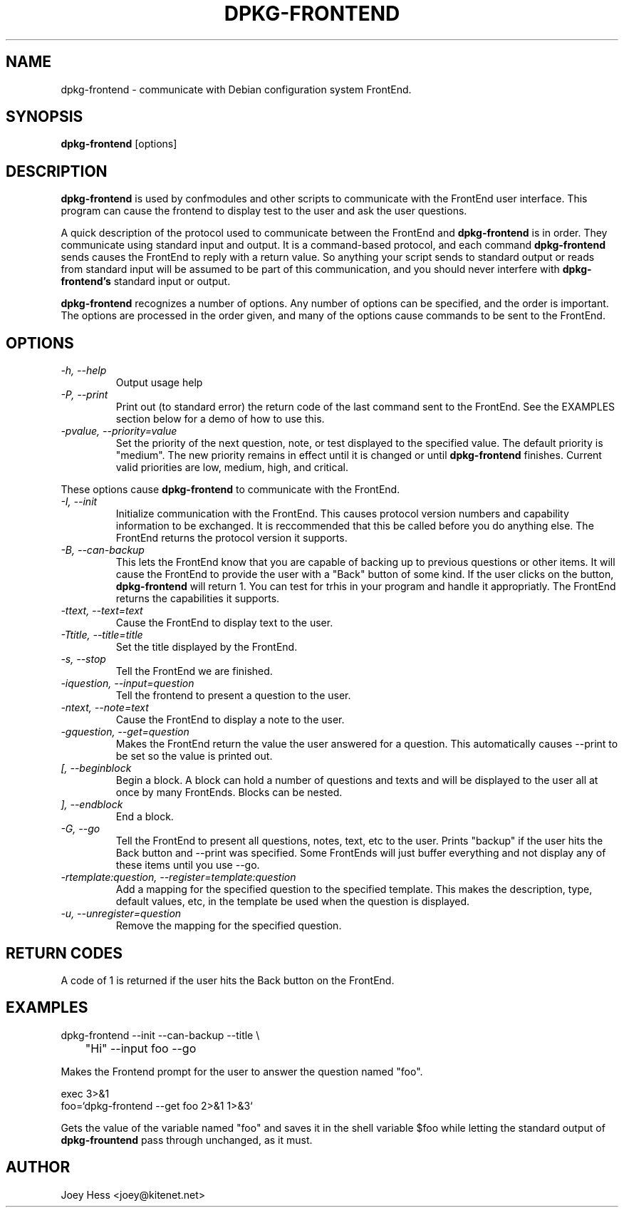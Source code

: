 .TH DPKG-FRONTEND 1
.SH NAME
dpkg-frontend \- communicate with Debian configuration system FrontEnd.
.SH SYNOPSIS
.B dpkg-frontend
[options]
.SH DESCRIPTION
.BR dpkg-frontend
is used by confmodules and other scripts to communicate with the FrontEnd
user interface. This program can cause the frontend to display test to the
user and ask the user questions.
.PP
A quick description of the protocol used to communicate between the FrontEnd and
.BR dpkg-frontend
is in order. They communicate using standard input and output. It is a
command-based protocol, and each command
.BR dpkg-frontend
sends causes the FrontEnd to reply with a return value. So anything your
script sends to standard output or reads from standard input will be assumed
to be part of this communication, and you should never interfere with
.BR dpkg-frontend's
standard input or output.
.PP
.BR dpkg-frontend
recognizes a number of options. Any number of options can be specified, and the
order is important. The options are processed in the order given, and many
of the options cause commands to be sent to the FrontEnd.
.SH OPTIONS
.TP
.I "\-h, \-\-help"
Output usage help
.TP
.I "\-P, \-\-print"
Print out (to standard error) the return code of the last command sent to
the FrontEnd. See the EXAMPLES section below for a demo of how to use this.
.TP
.I "\-pvalue, \-\-priority=value"
Set the priority of the next question, note, or test displayed to the
specified value. The default priority is "medium". The new priority remains
in effect until it is changed or until
.BR dpkg-frontend
finishes. Current valid priorities are low, medium, high, and critical.
.PP
These options cause
.BR dpkg-frontend
to communicate with the FrontEnd.
.TP
.I "\-I, \-\-init"
Initialize communication with the FrontEnd. This causes protocol version
numbers and capability information to be exchanged. It is reccommended that
this be called before you do anything else. The FrontEnd returns the
protocol version it supports.
.TP
.I "\-B, \-\-can\-backup"
This lets the FrontEnd know that you are capable of backing up to previous
questions or other items. It will cause the FrontEnd to provide the user
with a "Back" button of some kind. If the user clicks on the button,
.BR dpkg-frontend
will return 1. You can test for trhis in your program and handle it
appropriatly. The FrontEnd returns the capabilities it supports.
.TP
.I "\-ttext, \-\-text=text"
Cause the FrontEnd to display text to the user.
.TP
.I "\-Ttitle, \-\-title=title"
Set the title displayed by the FrontEnd.
.TP
.I "\-s, \-\-stop"
Tell the FrontEnd we are finished.
.TP
.I "\-iquestion, \-\-input=question"
Tell the frontend to present a question to the user.
.TP
.I "\-ntext, \-\-note=text"
Cause the FrontEnd to display a note to the user.
.TP
.I "\-gquestion, \-\-get=question"
Makes the FrontEnd return the value the user answered for a question. This
automatically causes --print to be set so the value is printed out.
.TP
.I "[, --beginblock"
Begin a block. A block can hold a number of questions and texts and will be
displayed to the user all at once by many FrontEnds. Blocks can be nested.
.TP
.I "], --endblock"
End a block.
.TP
.I "\-G, \-\-go"
Tell the FrontEnd to present all questions, notes, text, etc to the user.
Prints "backup" if the user hits the Back button and --print was specified.
Some FrontEnds will just buffer everything and not display any of these items
until you use --go.
.TP
.I "\-rtemplate:question, \-\-register=template:question"
Add a mapping for the specified question to the specified template. This
makes the description, type, default values, etc, in the template be used
when the question is displayed.
.TP
.I "\-u, \-\-unregister=question"
Remove the mapping for the specified question.
.SH "RETURN CODES"
A code of 1 is returned if the user hits the Back button on the FrontEnd.
.SH EXAMPLES
 dpkg-frontend --init --can-backup --title \\
 	"Hi" --input foo --go
.PP
Makes the Frontend prompt for the user to answer the question named "foo".
.PP
 exec 3>&1
 foo=`dpkg-frontend --get foo 2>&1 1>&3`
.PP
Gets the value of the variable named "foo" and saves it in the shell
variable $foo while letting the standard output of
.BR dpkg-frountend
pass through unchanged, as it must.
.SH AUTHOR
Joey Hess <joey@kitenet.net>
